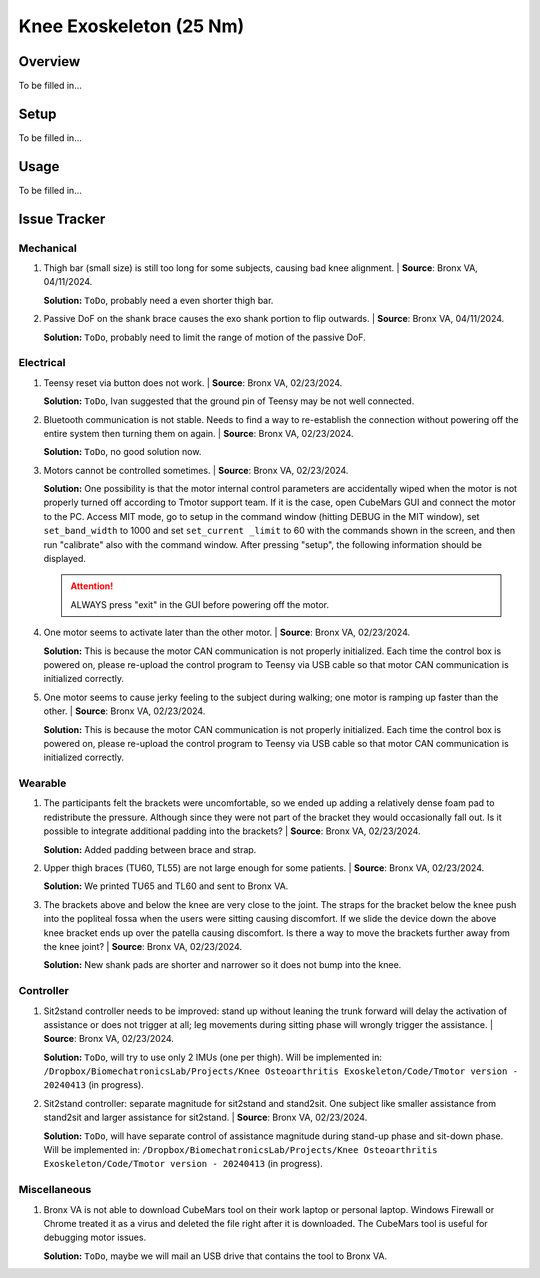 Knee Exoskeleton (25 Nm)
========================

Overview
--------

To be filled in...

Setup
-----

To be filled in...

Usage
-----

To be filled in...

Issue Tracker
-------------

Mechanical
^^^^^^^^^^

#. Thigh bar (small size) is still too long for some subjects, causing bad knee alignment. | **Source**: Bronx VA, 04/11/2024.

   .. image:: /resources/robots/knee_exo_25Nm/long_thigh_bar.png
      :align: center
      :width: 500

   **Solution:** ``ToDo``, probably need a even shorter thigh bar.

#. Passive DoF on the shank brace causes the exo shank portion to flip outwards. | **Source**: Bronx VA, 04/11/2024.

   .. raw:: html

    <iframe width="315" height="560"
    src="https://www.youtube.com/embed/PE1g-2u93YM"
    title="YouTube video player"
    frameborder="0"
    allow="accelerometer; autoplay; clipboard-write; encrypted-media; gyroscope;     picture-in-picture; web-share"
    allowfullscreen></iframe>

   **Solution:** ``ToDo``, probably need to limit the range of motion of the passive DoF.

Electrical
^^^^^^^^^^

#. Teensy reset via button does not work. | **Source**: Bronx VA, 02/23/2024.

   **Solution:** ``ToDo``, Ivan suggested that the ground pin of Teensy may be not well connected.

#. Bluetooth communication is not stable. Needs to find a way to re-establish the connection without powering off the entire system then turning them on again. | **Source**: Bronx VA, 02/23/2024.

   **Solution:** ``ToDo``, no good solution now.

#. Motors cannot be controlled sometimes. | **Source**: Bronx VA, 02/23/2024.

   **Solution:** One possibility is that the motor internal control parameters are accidentally wiped when the motor is not properly turned off according to Tmotor support team. If it is the case, open CubeMars GUI and connect the motor to the PC. Access MIT mode, go to setup in the command window (hitting DEBUG in the MIT window), set ``set_band_width`` to 1000 and set ``set_current _limit`` to 60 with the commands shown in the screen, and then run "calibrate" also with the command window. After pressing "setup", the following information should be displayed.

   .. image:: /resources/robots/knee_exo_25Nm/CubeMars_Bandwidth_CurrentLimit.png
      :align: center
      :width: 700

   .. attention:: 
    
    ALWAYS press "exit" in the GUI before powering off the motor.

#. One motor seems to activate later than the other motor. | **Source**: Bronx VA, 02/23/2024.

   .. raw:: html

    <iframe width="315" height="560"
    src="https://www.youtube.com/embed/ejiUhUiGlcg"
    title="YouTube video player"
    frameborder="0"
    allow="accelerometer; autoplay; clipboard-write; encrypted-media; gyroscope;     picture-in-picture; web-share"
    allowfullscreen></iframe>


   **Solution:** This is because the motor CAN communication is not properly initialized. Each time the control box is powered on, please re-upload the control program to Teensy via USB cable so that motor CAN communication is initialized correctly.

#. One motor seems to cause jerky feeling to the subject during walking; one motor is ramping up faster than the other. | **Source**: Bronx VA, 02/23/2024.

   **Solution:** This is because the motor CAN communication is not properly initialized. Each time the control box is powered on, please re-upload the control program to Teensy via USB cable so that motor CAN communication is initialized correctly.

Wearable
^^^^^^^^

#. The participants felt the brackets were uncomfortable, so we ended up adding a relatively dense foam pad to redistribute the pressure. Although since they were not part of the bracket they would occasionally fall out. Is it possible to integrate additional padding into the brackets? | **Source**: Bronx VA, 02/23/2024. 

   **Solution:** Added padding between brace and strap.

#. Upper thigh braces (TU60, TL55) are not large enough for some patients. | **Source**: Bronx VA, 02/23/2024.

   **Solution:** We printed TU65 and TL60 and sent to Bronx VA.

#. The brackets above and below the knee are very close to the joint. The straps for the bracket below the knee push into the popliteal fossa when the users were sitting causing discomfort. If we slide the device down the above knee bracket ends up over the patella causing discomfort. Is there a way to move the brackets further away from the knee joint? | **Source**: Bronx VA, 02/23/2024.

   .. image:: /resources/robots/knee_exo_25Nm/shank_upper_strap_push_into_knee.png
      :align: center
      :width: 700

   **Solution:** New shank pads are shorter and narrower so it does not bump into the knee.


Controller
^^^^^^^^^^

#. Sit2stand controller needs to be improved: stand up without leaning the trunk forward will delay the activation of assistance or does not trigger at all; leg movements during sitting phase will wrongly trigger the assistance. | **Source**: Bronx VA, 02/23/2024.

   **Solution:** ``ToDo``, will try to use only 2 IMUs (one per thigh). Will be implemented in: ``/Dropbox/BiomechatronicsLab/Projects/Knee Osteoarthritis Exoskeleton/Code/Tmotor version - 20240413`` (in progress).

#. Sit2stand controller: separate magnitude for sit2stand and stand2sit. One subject like smaller assistance from stand2sit and larger assistance for sit2stand. | **Source**: Bronx VA, 02/23/2024.

   **Solution:** ``ToDo``, will have separate control of assistance magnitude during stand-up phase and sit-down phase. Will be implemented in: ``/Dropbox/BiomechatronicsLab/Projects/Knee Osteoarthritis Exoskeleton/Code/Tmotor version - 20240413`` (in progress).


Miscellaneous
^^^^^^^^^^^^^

#. Bronx VA is not able to download CubeMars tool on their work laptop or personal laptop. Windows Firewall or Chrome treated it as a virus and deleted the file right after it is downloaded. The CubeMars tool is useful for debugging motor issues.

   **Solution:** ``ToDo``, maybe we will mail an USB drive that contains the tool to Bronx VA.



